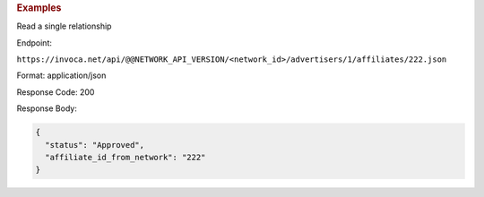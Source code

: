 .. container:: endpoint-long-description

  .. rubric:: Examples

  Read a single relationship

  Endpoint:

  ``https://invoca.net/api/@@NETWORK_API_VERSION/<network_id>/advertisers/1/affiliates/222.json``

  Format: application/json

  Response Code: 200

  Response Body:

  .. code-block:: json

     {
       "status": "Approved",
       "affiliate_id_from_network": "222"
     }
